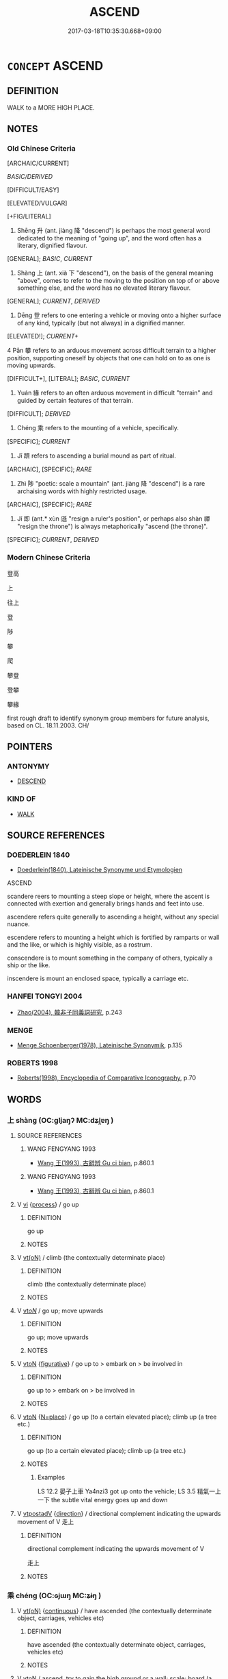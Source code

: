 # -*- mode: mandoku-tls-view -*-
#+TITLE: ASCEND
#+DATE: 2017-03-18T10:35:30.668+09:00        
#+STARTUP: content
* =CONCEPT= ASCEND
:PROPERTIES:
:CUSTOM_ID: uuid-7bba3edc-7d1e-4a79-9f3b-35418aec9f80
:SYNONYM+:  CLIMB
:SYNONYM+:  CLIMB
:SYNONYM+:  GO UP/UPWARD
:SYNONYM+:  MOVE UP/UPWARD
:SYNONYM+:  RISE (UP)
:SYNONYM+:  CLAMBER (UP)
:SYNONYM+:  MOUNT
:SYNONYM+:  SCALE
:TR_ZH: 往上
:TR_OCH: 升／上
:END:
** DEFINITION

WALK to a MORE HIGH PLACE.

** NOTES

*** Old Chinese Criteria
[ARCHAIC/CURRENT]

[[BASIC/DERIVED]]

[DIFFICULT/EASY]

[ELEVATED/VULGAR]

[+FIG/LITERAL]

1. Shēng 升 (ant. jiàng 降 "descend") is perhaps the most general word dedicated to the meaning of "going up", and the word often has a literary, dignified flavour.

[GENERAL]; [[BASIC]], [[CURRENT]]

2. Shàng 上 (ant. xià 下 "descend"), on the basis of the general meaning "above", comes to refer to the moving to the position on top of or above something else, and the word has no elevated literary flavour.

[GENERAL]; [[CURRENT]], [[DERIVED]]

3. Dēng 登 refers to one entering a vehicle or moving onto a higher surface of any kind, typically (but not always) in a dignified manner.

[ELEVATED!]; [[CURRENT+]]

4 Pān 攀 refers to an arduous movement across difficult terrain to a higher position, supporting oneself by objects that one can hold on to as one is moving upwards.

[DIFFICULT+], [LITERAL]; [[BASIC]], [[CURRENT]]

5. Yuán 緣 refers to an often arduous movement in difficult "terrain" and guided by certain features of that terrain.

[DIFFICULT]; [[DERIVED]]

6. Chéng 乘 refers to the mounting of a vehicle, specifically.

[SPECIFIC]; [[CURRENT]]

7. Jī 躋 refers to ascending a burial mound as part of ritual.

[ARCHAIC], [SPECIFIC]; [[RARE]]

8. Zhì 陟 "poetic: scale a mountain" (ant. jiàng 降 "descend") is a rare archaising words with highly restricted usage.

[ARCHAIC], [SPECIFIC]; [[RARE]]

9. Jí 即 (ant.* xùn 遜 "resign a ruler's position", or perhaps also shàn 禪 "resign the throne") is always metaphorically "ascend (the throne)".

[SPECIFIC]; [[CURRENT]], [[DERIVED]]

*** Modern Chinese Criteria
登高

上

往上

登

陟

攀

爬

攀登

登攀

攀緣

first rough draft to identify synonym group members for future analysis, based on CL. 18.11.2003. CH/

** POINTERS
*** ANTONYMY
 - [[tls:concept:DESCEND][DESCEND]]

*** KIND OF
 - [[tls:concept:WALK][WALK]]

** SOURCE REFERENCES
*** DOEDERLEIN 1840
 - [[cite:DOEDERLEIN-1840][Doederlein(1840), Lateinische Synonyme und Etymologien]]

ASCEND

scandere reers to mounting a steep slope or height, where the ascent is connected with exertion and generally brings hands and feet into use.

ascendere refers quite generally to ascending a height, without any special nuance.

escendere refers to mounting a height which is fortified by ramparts or wall and the like, or which is highly visible, as a rostrum.

conscendere is to mount something in the company of others, typically a ship or the like.

inscendere is mount an enclosed space, typically a carriage etc.

*** HANFEI TONGYI 2004
 - [[cite:HANFEI-TONGYI-2004][Zhao(2004), 韓非子同義詞研究]], p.243

*** MENGE
 - [[cite:MENGE][Menge Schoenberger(1978), Lateinische Synonymik]], p.135

*** ROBERTS 1998
 - [[cite:ROBERTS-1998][Roberts(1998), Encyclopedia of Comparative Iconography]], p.70

** WORDS
   :PROPERTIES:
   :VISIBILITY: children
   :END:
*** 上 shàng (OC:ɡljaŋʔ MC:dʑi̯ɐŋ )
:PROPERTIES:
:CUSTOM_ID: uuid-206c6f24-46e2-488f-afce-3376b5ef6ce5
:Char+: 上(1,2/3) 
:GY_IDS+: uuid-fc35f1ab-8ee0-40ff-afa4-1a39dd1ac369
:PY+: shàng     
:OC+: ɡljaŋʔ     
:MC+: dʑi̯ɐŋ     
:END: 
**** SOURCE REFERENCES
***** WANG FENGYANG 1993
 - [[cite:WANG-FENGYANG-1993][Wang 王(1993), 古辭辨 Gu ci bian]], p.860.1

***** WANG FENGYANG 1993
 - [[cite:WANG-FENGYANG-1993][Wang 王(1993), 古辭辨 Gu ci bian]], p.860.1

**** V [[tls:syn-func::#uuid-c20780b3-41f9-491b-bb61-a269c1c4b48f][vi]] {[[tls:sem-feat::#uuid-da12432d-7ed6-4864-b7e5-4bb8eafe44b4][process]]} / go up
:PROPERTIES:
:CUSTOM_ID: uuid-b238c711-aeb2-414d-95bd-a48d59896477
:END:
****** DEFINITION

go up

****** NOTES

**** V [[tls:syn-func::#uuid-e64a7a95-b54b-4c94-9d6d-f55dbf079701][vt(oN)]] / climb (the contextually determinate place)
:PROPERTIES:
:CUSTOM_ID: uuid-d32e1521-3822-4e29-a5aa-1e0640a96249
:END:
****** DEFINITION

climb (the contextually determinate place)

****** NOTES

**** V [[tls:syn-func::#uuid-53cee9f8-4041-45e5-ae55-f0bfdec33a11][vt/oN/]] / go up; move upwards
:PROPERTIES:
:CUSTOM_ID: uuid-4d2b8bbc-40e9-4be1-9990-66ae98fb452f
:WARRING-STATES-CURRENCY: 4
:END:
****** DEFINITION

go up; move upwards

****** NOTES

**** V [[tls:syn-func::#uuid-fbfb2371-2537-4a99-a876-41b15ec2463c][vtoN]] {[[tls:sem-feat::#uuid-2e48851c-928e-40f0-ae0d-2bf3eafeaa17][figurative]]} / go up to > embark on > be involved in
:PROPERTIES:
:CUSTOM_ID: uuid-e63532a3-f04d-4932-a876-7e4667de06a1
:END:
****** DEFINITION

go up to > embark on > be involved in

****** NOTES

**** V [[tls:syn-func::#uuid-fbfb2371-2537-4a99-a876-41b15ec2463c][vtoN]] {[[tls:sem-feat::#uuid-83f3fdd7-af64-4c8f-b156-bb6a0e761030][N=place]]} / go up (to a certain elevated place); climb up (a tree etc.)
:PROPERTIES:
:CUSTOM_ID: uuid-3ba468cc-ccd1-4fb9-9f6e-7f49cca8a45a
:WARRING-STATES-CURRENCY: 5
:END:
****** DEFINITION

go up (to a certain elevated place); climb up (a tree etc.)

****** NOTES

******* Examples
LS 12.2 晏子上車 Ya4nzi3 got up onto the vehicle; LS 3.5 精氣一上一下 the subtle vital energy goes up and down

**** V [[tls:syn-func::#uuid-ced04f27-6f22-4b3a-a2f4-fe609708340d][vtpostadV]] {[[tls:sem-feat::#uuid-9fe88d7d-3165-4402-a3f9-d9d6d511ad5b][direction]]} / directional complement indicating the upwards movement of V  走上
:PROPERTIES:
:CUSTOM_ID: uuid-c2920415-9fd2-4bfa-9056-60f810505375
:END:
****** DEFINITION

directional complement indicating the upwards movement of V 

 走上

****** NOTES

*** 乘 chéng (OC:ɢjɯŋ MC:ʑɨŋ )
:PROPERTIES:
:CUSTOM_ID: uuid-1a0b48b6-140d-4975-af98-e3c15eba08ec
:Char+: 乘(4,9/10) 
:GY_IDS+: uuid-e657b5a9-7a31-4c31-ace7-22d797685fc9
:PY+: chéng     
:OC+: ɢjɯŋ     
:MC+: ʑɨŋ     
:END: 
**** V [[tls:syn-func::#uuid-e64a7a95-b54b-4c94-9d6d-f55dbf079701][vt(oN)]] {[[tls:sem-feat::#uuid-1e331347-13e3-42a1-a1a8-8e4404f03509][continuous]]} / have ascended (the contextually determinate object, carriages, vehicles etc)
:PROPERTIES:
:CUSTOM_ID: uuid-d07ff039-50e0-47fd-8e7c-2e45f4d28c08
:END:
****** DEFINITION

have ascended (the contextually determinate object, carriages, vehicles etc)

****** NOTES

**** V [[tls:syn-func::#uuid-fbfb2371-2537-4a99-a876-41b15ec2463c][vtoN]] / ascend, try to gain the high ground or a wall; scale; board (a boat)
:PROPERTIES:
:CUSTOM_ID: uuid-9023c609-1fd6-4358-baa6-d14c014e848e
:WARRING-STATES-CURRENCY: 4
:END:
****** DEFINITION

ascend, try to gain the high ground or a wall; scale; board (a boat)

****** NOTES

******* Examples
LS 20.3 晏子援綏而乘 using the cord for getting up on a vehicle, Ya4nzi3 got into the vehicle; HF 10.6.118: 乘晉陽之乘 tried to climb the city walls of Ji4nya2ng

**** V [[tls:syn-func::#uuid-fbfb2371-2537-4a99-a876-41b15ec2463c][vtoN]] {[[tls:sem-feat::#uuid-1e331347-13e3-42a1-a1a8-8e4404f03509][continuous]]} / have ascended > ride in (a vehicle, a boat)
:PROPERTIES:
:CUSTOM_ID: uuid-f65e393f-85ba-4be4-bf13-2c83d20fb6dc
:END:
****** DEFINITION

have ascended > ride in (a vehicle, a boat)

****** NOTES

**** V [[tls:syn-func::#uuid-fbfb2371-2537-4a99-a876-41b15ec2463c][vtoN]] {[[tls:sem-feat::#uuid-fac754df-5669-4052-9dda-6244f229371f][causative]]} / cause to get up onto a vehicle
:PROPERTIES:
:CUSTOM_ID: uuid-e3ddfe63-d180-43db-9c16-280e7cb9dbbd
:END:
****** DEFINITION

cause to get up onto a vehicle

****** NOTES

*** 升 shēng (OC:qhljɯŋ MC:ɕɨŋ )
:PROPERTIES:
:CUSTOM_ID: uuid-f7ebc637-1b08-4027-9a80-98cee2fd3111
:Char+: 升(24,2/4) 
:GY_IDS+: uuid-20708d88-c48d-40bf-97ab-23214171e532
:PY+: shēng     
:OC+: qhljɯŋ     
:MC+: ɕɨŋ     
:END: 
**** V [[tls:syn-func::#uuid-c20780b3-41f9-491b-bb61-a269c1c4b48f][vi]] {[[tls:sem-feat::#uuid-f55cff2f-f0e3-4f08-a89c-5d08fcf3fe89][act]]} / go up
:PROPERTIES:
:CUSTOM_ID: uuid-666f6c8c-d430-4216-9fc0-bbcfee2eee23
:WARRING-STATES-CURRENCY: 4
:END:
****** DEFINITION

go up

****** NOTES

**** V [[tls:syn-func::#uuid-fbfb2371-2537-4a99-a876-41b15ec2463c][vtoN]] / rise up; scale up; go up; go up to
:PROPERTIES:
:CUSTOM_ID: uuid-d357b4bb-33e9-46cc-b66e-c8a90081dffa
:WARRING-STATES-CURRENCY: 5
:END:
****** DEFINITION

rise up; scale up; go up; go up to

****** NOTES

******* Nuance
This is an elevated slightly archaic word to use in Warring States times.

******* Examples
GONG Zhuang 13.04; ssj: 1571; tr. Malmqvist 1971: 132 莊公升壇， Duke Juang ascended the raised platform 

CC, jiutan, yuanyou, sbby 537 升縣圃以眩滅。 Ascended the Hanging Garden, whose brightness blinded me.

**** V [[tls:syn-func::#uuid-fbfb2371-2537-4a99-a876-41b15ec2463c][vtoN]] {[[tls:sem-feat::#uuid-988c2bcf-3cdd-4b9e-b8a4-615fe3f7f81e][passive]]} / be scaled, be ascended
:PROPERTIES:
:CUSTOM_ID: uuid-b159c877-f849-4223-8fa2-b7734849aa6d
:WARRING-STATES-CURRENCY: 2
:END:
****** DEFINITION

be scaled, be ascended

****** NOTES

*** 即 jí (OC:tsɯɡ MC:tsɨk )
:PROPERTIES:
:CUSTOM_ID: uuid-90e545a9-df28-4ce4-91f2-5091413b4135
:Char+: 即(26,5/7) 
:GY_IDS+: uuid-9c207839-c526-42a5-bbd1-48637a0927c8
:PY+: jí     
:OC+: tsɯɡ     
:MC+: tsɨk     
:END: 
**** V [[tls:syn-func::#uuid-fbfb2371-2537-4a99-a876-41b15ec2463c][vtoN]] / accede to, move (up) into, ascend (throne)
:PROPERTIES:
:CUSTOM_ID: uuid-dab3da89-7679-49c5-a170-215f3c8cc243
:WARRING-STATES-CURRENCY: 4
:END:
****** DEFINITION

accede to, move (up) into, ascend (throne)

****** NOTES

******* Nuance
In this meaning the word is largely limited to idiomatic contexts with wèi 位烢 osition �. Maybe this word does not really belong in this series because what motivates the reading 浾 scend � is perhaps mainly English idiom.

******* Examples
CQ Xuan 1.1 (608 B.C.); Y:645; W:476; tr. Legge 285

 元年春王正月， In his first year, in spring, in the king's first month,

 公即位。 the duke came to the (vacant) seat.[CA]

*** 攀 pān (OC:phraan MC:phɣan )
:PROPERTIES:
:CUSTOM_ID: uuid-c2676e37-eff8-4010-a1be-f6fa36fa3576
:Char+: 攀(64,15/19) 
:GY_IDS+: uuid-3b6ed8cc-207e-4d5e-916d-fb1793c45596
:PY+: pān     
:OC+: phraan     
:MC+: phɣan     
:END: 
**** V [[tls:syn-func::#uuid-e64a7a95-b54b-4c94-9d6d-f55dbf079701][vt(oN)]] / pull oneself up (by clinging to a heavy object) and climb up
:PROPERTIES:
:CUSTOM_ID: uuid-0364bbf2-cfb5-4f3b-9d20-23291bc1b9bd
:END:
****** DEFINITION

pull oneself up (by clinging to a heavy object) and climb up

****** NOTES

**** V [[tls:syn-func::#uuid-fbfb2371-2537-4a99-a876-41b15ec2463c][vtoN]] / climb up to with difficulty, typically - but not always - by holding onto something as support
:PROPERTIES:
:CUSTOM_ID: uuid-6c4307b0-3f00-496c-9590-b9fd0372d58d
:WARRING-STATES-CURRENCY: 5
:END:
****** DEFINITION

climb up to with difficulty, typically - but not always - by holding onto something as support

****** NOTES

******* Examples
CC, jiusi, zaoe, sbby 558 攀天階兮下視， I climb the Stair of Heaven and look down below.

ZZ 9.335 鳥鵲之巢可攀援 one could climb up to the nests of magpies and peep in 

 而闚。 without disturbing them.

*** 昇 shēng (OC:qhljɯŋ MC:ɕɨŋ )
:PROPERTIES:
:CUSTOM_ID: uuid-520a148e-5163-4816-8064-9f45d3631374
:Char+: 昇(72,4/8) 
:GY_IDS+: uuid-9648e081-62f4-4f6a-94a6-501c223355c6
:PY+: shēng     
:OC+: qhljɯŋ     
:MC+: ɕɨŋ     
:END: 
**** V [[tls:syn-func::#uuid-fbfb2371-2537-4a99-a876-41b15ec2463c][vtoN]] / ascend, go up to
:PROPERTIES:
:CUSTOM_ID: uuid-369bdc38-adde-4e85-8e67-ab7bfcafc084
:END:
****** DEFINITION

ascend, go up to

****** NOTES

*** 爬 pá (OC:braa MC:bɣɛ )
:PROPERTIES:
:CUSTOM_ID: uuid-a87aec0d-dd20-495c-96c0-2e09959fbfe4
:Char+: 爬(87,4/8) 
:GY_IDS+: uuid-65800f68-bb35-49e6-9471-3ad01610bcac
:PY+: pá     
:OC+: braa     
:MC+: bɣɛ     
:END: 
**** V [[tls:syn-func::#uuid-fbfb2371-2537-4a99-a876-41b15ec2463c][vtoN]] / post-Han: climb
:PROPERTIES:
:CUSTOM_ID: uuid-c5bd4277-30d9-4a8e-afe8-f65dd6854f6e
:END:
****** DEFINITION

post-Han: climb

****** NOTES

*** 登 dēng (OC:tɯɯŋ MC:təŋ )
:PROPERTIES:
:CUSTOM_ID: uuid-a30bb333-b3a1-4ace-ba7b-c6c29e2b40b2
:Char+: 登(105,7/12) 
:GY_IDS+: uuid-0af73250-7be9-4621-8336-27b362c73bb4
:PY+: dēng     
:OC+: tɯɯŋ     
:MC+: təŋ     
:END: 
**** V [[tls:syn-func::#uuid-fed035db-e7bd-4d23-bd05-9698b26e38f9][vadN]] / ascending; travelling up; who have risen or ascended 登仙 "immortals who have risen up"
:PROPERTIES:
:CUSTOM_ID: uuid-4b46860e-2bff-4da4-94ad-d039cd82039c
:END:
****** DEFINITION

ascending; travelling up; who have risen or ascended 登仙 "immortals who have risen up"

****** NOTES

**** V [[tls:syn-func::#uuid-e64a7a95-b54b-4c94-9d6d-f55dbf079701][vt(oN)]] / ascend (often in a dignified way), go up
:PROPERTIES:
:CUSTOM_ID: uuid-0037c102-6314-4eb4-ae2c-f581815c52d6
:WARRING-STATES-CURRENCY: 5
:END:
****** DEFINITION

ascend (often in a dignified way), go up

****** NOTES

******* Nuance
This is the general polite word, which often refers to stairs leading to platforms or into buildings or halls.

**** V [[tls:syn-func::#uuid-739c24ae-d585-4fff-9ac2-2547b1050f16][vt+prep+N]] / ascend; climb up  (登乎)
:PROPERTIES:
:CUSTOM_ID: uuid-2404c510-6bfb-4d26-b5fa-4bdb876391a3
:END:
****** DEFINITION

ascend; climb up  (登乎)

****** NOTES

**** V [[tls:syn-func::#uuid-fbfb2371-2537-4a99-a876-41b15ec2463c][vtoN]] / climb up, go up; also by flying: 豋天 "rise to Heaven".
:PROPERTIES:
:CUSTOM_ID: uuid-b4dd34c3-21c7-4261-a40b-f3df737558d4
:WARRING-STATES-CURRENCY: 5
:END:
****** DEFINITION

climb up, go up; also by flying: 豋天 "rise to Heaven".

****** NOTES

******* Nuance
This is the general polite word, which often refers to stairs leading to platforms or into buildings or halls.

******* Examples
MENG 7A24 孔子登東山而小魯，登泰山而小天下。 When he ascended the Eastern Mount, Confucius felt that Lu was small,and when he ascended Mount Tai, he felt that the Empire was small.

**** V [[tls:syn-func::#uuid-fbfb2371-2537-4a99-a876-41b15ec2463c][vtoN]] {[[tls:sem-feat::#uuid-2e48851c-928e-40f0-ae0d-2bf3eafeaa17][figurative]]} / rise to the level of > reach the level of (such as a rank, position, etc.)
:PROPERTIES:
:CUSTOM_ID: uuid-c13e2b9f-a812-4c07-9502-dcf5ed73992e
:END:
****** DEFINITION

rise to the level of > reach the level of (such as a rank, position, etc.)

****** NOTES

**** V [[tls:syn-func::#uuid-739c24ae-d585-4fff-9ac2-2547b1050f16][vt+prep+N]] {[[tls:sem-feat::#uuid-fac754df-5669-4052-9dda-6244f229371f][causative]]} / be put up on
:PROPERTIES:
:CUSTOM_ID: uuid-da75d0bf-f291-4dd4-aa56-76d810fcfaa4
:END:
****** DEFINITION

be put up on

****** NOTES

*** 緣 yuàn (OC:k-lons MC:jiɛn )
:PROPERTIES:
:CUSTOM_ID: uuid-3dc44dae-72db-41d4-8305-68d2336c58cb
:Char+: 緣(120,9/15) 
:GY_IDS+: uuid-877d9909-7ea7-4d84-9db5-6ef2da3ed512
:PY+: yuàn     
:OC+: k-lons     
:MC+: jiɛn     
:END: 
**** V [[tls:syn-func::#uuid-fbfb2371-2537-4a99-a876-41b15ec2463c][vtoN]] / climb (a tree)　緣木
:PROPERTIES:
:CUSTOM_ID: uuid-ddf88a8d-5c70-4233-9075-10a982e08d12
:WARRING-STATES-CURRENCY: 2
:END:
****** DEFINITION

climb (a tree)　緣木

****** NOTES

******* Examples
HF 32.27:01; jiaoshi 498; jishi 643; shiping 1117; jiaozhu 384

 趙主父令工施鉤梯 King Wu3li2ng of Zha4o, styled Zhu3fu3 ordered his workers to use a scaling ladder

 而緣播吾， to climb mount Po2wu2

 刻疏人跡其上， for the purpose of carving a human footprint into the rock, [CA]

*** 躋 jī (OC:MC:tsei )
:PROPERTIES:
:CUSTOM_ID: uuid-6f23caf6-c857-47d2-88ba-443a65c1dc22
:Char+: 躋(157,14/21) 
:GY_IDS+: uuid-b60acc37-d5c9-4dc5-a4e2-45e04ede2ffe
:PY+: jī     
:MC+: tsei     
:END: 
**** V [[tls:syn-func::#uuid-c20780b3-41f9-491b-bb61-a269c1c4b48f][vi]] {[[tls:sem-feat::#uuid-f55cff2f-f0e3-4f08-a89c-5d08fcf3fe89][act]]} / to ascend
:PROPERTIES:
:CUSTOM_ID: uuid-1b7a8c52-f76e-444d-88f1-bcf40fac0a27
:END:
****** DEFINITION

to ascend

****** NOTES

**** V [[tls:syn-func::#uuid-fbfb2371-2537-4a99-a876-41b15ec2463c][vtoN]] / ascend ceremoniously
:PROPERTIES:
:CUSTOM_ID: uuid-03b07188-5f9e-4018-925f-72d0eb8d6cab
:REGISTER: 2
:WARRING-STATES-CURRENCY: 2
:END:
****** DEFINITION

ascend ceremoniously

****** NOTES

******* Examples
YI

SHI 154. 躋彼公堂， and ascend to that public Hall;

SHI 189.4 君子攸躋。 - thus is the lord where he ascends.[CA]

*** 陟 zhì (OC:tɯɡ MC:ʈɨk )
:PROPERTIES:
:CUSTOM_ID: uuid-f9676c53-60c1-4c9d-886e-2b9e2d7ef373
:Char+: 陟(170,7/10) 
:GY_IDS+: uuid-5b91199c-4aa7-4690-beb7-72148a324b5b
:PY+: zhì     
:OC+: tɯɡ     
:MC+: ʈɨk     
:END: 
**** V [[tls:syn-func::#uuid-fbfb2371-2537-4a99-a876-41b15ec2463c][vtoN]] / poetic, archaic: scale, ascend (mountain)
:PROPERTIES:
:CUSTOM_ID: uuid-45dc829c-7ce7-4c23-8cef-3ec5f8bc9e13
:REGISTER: 2
:WARRING-STATES-CURRENCY: 3
:END:
****** DEFINITION

poetic, archaic: scale, ascend (mountain)

****** NOTES

******* Examples
SHI 169 陟彼北山 we ascend that Northern Mountain

SHU 0010 汝陟帝位 do you ascend to the emperor`s high position (the throne).

*** 陵 líng (OC:b-rɯŋ MC:lɨŋ )
:PROPERTIES:
:CUSTOM_ID: uuid-5f72e332-82d3-4917-a624-2b31a36850e4
:Char+: 陵(170,8/11) 
:GY_IDS+: uuid-36816196-f290-4142-bf0c-eb83330eb6f7
:PY+: líng     
:OC+: b-rɯŋ     
:MC+: lɨŋ     
:END: 
**** V [[tls:syn-func::#uuid-fbfb2371-2537-4a99-a876-41b15ec2463c][vtoN]] / ascend; go right up to; scale, climb up
:PROPERTIES:
:CUSTOM_ID: uuid-4257b5ac-88a7-48b3-9107-363d07776bba
:END:
****** DEFINITION

ascend; go right up to; scale, climb up

****** NOTES

*** 階 jiē (OC:kriid MC:kɣɛi )
:PROPERTIES:
:CUSTOM_ID: uuid-0c0be612-12ae-4208-bb40-1239927f09f2
:Char+: 階(170,9/12) 
:GY_IDS+: uuid-7f142660-483d-498a-8b4e-fa148d323dcc
:PY+: jiē     
:OC+: kriid     
:MC+: kɣɛi     
:END: 
**** V [[tls:syn-func::#uuid-fbfb2371-2537-4a99-a876-41b15ec2463c][vtoN]] {[[tls:sem-feat::#uuid-988c2bcf-3cdd-4b9e-b8a4-615fe3f7f81e][passive]]} / be ascended (不可階而升)
:PROPERTIES:
:CUSTOM_ID: uuid-7a1de0a2-21e2-4976-bd32-0166ccb276ee
:END:
****** DEFINITION

be ascended (不可階而升)

****** NOTES

*** 隮 jī (OC:MC:tsei )
:PROPERTIES:
:CUSTOM_ID: uuid-b4c3f8b7-d717-47da-8924-19670db431ed
:Char+: 隮(170,14/17) 
:GY_IDS+: uuid-df03cbf9-1c79-4583-b7cb-76a3af8c7b9d
:PY+: jī     
:MC+: tsei     
:END: 
**** V [[tls:syn-func::#uuid-c20780b3-41f9-491b-bb61-a269c1c4b48f][vi]] {[[tls:sem-feat::#uuid-f55cff2f-f0e3-4f08-a89c-5d08fcf3fe89][act]]} / to ascend
:PROPERTIES:
:CUSTOM_ID: uuid-f4b535b3-f8c3-4de5-a41e-4d22652d8893
:WARRING-STATES-CURRENCY: 2
:END:
****** DEFINITION

to ascend

****** NOTES

******* Examples
SHU 0168 

 太史秉書 The grand scribe held the document

 由賓階隮 and ascended by the guests` staircase. [CA]

SJ 24/1194-1195 地氣上隮，天氣下降， [CA]

*** 上來 shànglái (OC:ɡljaŋʔ m-rɯɯ MC:dʑi̯ɐŋ ləi )
:PROPERTIES:
:CUSTOM_ID: uuid-676142a6-62dc-443d-bc10-d3e2deef1bde
:Char+: 上(1,2/3) 來(9,6/8) 
:GY_IDS+: uuid-fc35f1ab-8ee0-40ff-afa4-1a39dd1ac369 uuid-9ef8de95-a9bb-45e9-a9eb-4ba693fb26c6
:PY+: shàng lái    
:OC+: ɡljaŋʔ m-rɯɯ    
:MC+: dʑi̯ɐŋ ləi    
:END: 
**** V [[tls:syn-func::#uuid-806f4845-d7f7-4689-8a2a-f8f8ffa77eec][VPtpostadV]] {[[tls:sem-feat::#uuid-9fe88d7d-3165-4402-a3f9-d9d6d511ad5b][direction]]} / complex directional complement indicating the upward movement of V, as well as the movement towards...
:PROPERTIES:
:CUSTOM_ID: uuid-78f5fe26-15ea-4495-8040-f5dff131ca3f
:END:
****** DEFINITION

complex directional complement indicating the upward movement of V, as well as the movement towards to the speaker 

 走上來 come running up (towards the speaker)

****** NOTES

*** 上昇 shàngshēng (OC:ɡljaŋʔ qhljɯŋ MC:dʑi̯ɐŋ ɕɨŋ )
:PROPERTIES:
:CUSTOM_ID: uuid-00bcd234-7c92-4a4a-883d-613e9942fe28
:Char+: 上(1,2/3) 昇(72,4/8) 
:GY_IDS+: uuid-fc35f1ab-8ee0-40ff-afa4-1a39dd1ac369 uuid-9648e081-62f4-4f6a-94a6-501c223355c6
:PY+: shàng shēng    
:OC+: ɡljaŋʔ qhljɯŋ    
:MC+: dʑi̯ɐŋ ɕɨŋ    
:END: 
**** V [[tls:syn-func::#uuid-98f2ce75-ae37-4667-90ff-f418c4aeaa33][VPtoN]] / ascend
:PROPERTIES:
:CUSTOM_ID: uuid-3c9c55e4-db2a-4a79-8093-3f98a5c344a2
:END:
****** DEFINITION

ascend

****** NOTES

*** 升仙 shēngxiān (OC:qhljɯŋ sen MC:ɕɨŋ siɛn )
:PROPERTIES:
:CUSTOM_ID: uuid-ececef29-9e6f-4581-801d-fafcd4c4d1b3
:Char+: 升(24,2/4) 仙(9,3/5) 
:GY_IDS+: uuid-20708d88-c48d-40bf-97ab-23214171e532 uuid-9b2085ff-7bf4-4750-a572-e6bed49370cd
:PY+: shēng xiān    
:OC+: qhljɯŋ sen    
:MC+: ɕɨŋ siɛn    
:END: 
**** V [[tls:syn-func::#uuid-091af450-64e0-4b82-98a2-84d0444b6d19][VPi]] {[[tls:sem-feat::#uuid-f2783e17-b4a1-4e3b-8b47-6a579c6e1eb6][resultative]]} / rise up so as to V 升仙 "rise up so as to become an immortal"
:PROPERTIES:
:CUSTOM_ID: uuid-08fb5684-56f9-41b2-bdbd-864667c63f88
:WARRING-STATES-CURRENCY: 3
:END:
****** DEFINITION

rise up so as to V 升仙 "rise up so as to become an immortal"

****** NOTES

*** 攀緣 pānyuán (OC:phraan k-lon MC:phɣan jiɛn )
:PROPERTIES:
:CUSTOM_ID: uuid-846e235d-7d07-474b-8d79-1cf2f3b07918
:Char+: 攀(64,15/19) 緣(120,9/15) 
:GY_IDS+: uuid-3b6ed8cc-207e-4d5e-916d-fb1793c45596 uuid-befa831f-1ff5-40fc-a976-2cec5de2bc45
:PY+: pān yuán    
:OC+: phraan k-lon    
:MC+: phɣan jiɛn    
:END: 
**** SOURCE REFERENCES
***** HYDCD(RED)
, p.3785a

**** V [[tls:syn-func::#uuid-091af450-64e0-4b82-98a2-84d0444b6d19][VPi]] {[[tls:sem-feat::#uuid-f55cff2f-f0e3-4f08-a89c-5d08fcf3fe89][act]]} / climb up by holding on to something (SANGUOZHI)
:PROPERTIES:
:CUSTOM_ID: uuid-2b3ce022-cc9d-4685-9054-98087ae51508
:END:
****** DEFINITION

climb up by holding on to something (SANGUOZHI)

****** NOTES

*** 登陟 dēngzhì (OC:tɯɯŋ tɯɡ MC:təŋ ʈɨk )
:PROPERTIES:
:CUSTOM_ID: uuid-1bacf6bc-a185-4f8d-8e9d-7948f6c64537
:Char+: 登(105,7/12) 陟(170,7/10) 
:GY_IDS+: uuid-0af73250-7be9-4621-8336-27b362c73bb4 uuid-5b91199c-4aa7-4690-beb7-72148a324b5b
:PY+: dēng zhì    
:OC+: tɯɯŋ tɯɡ    
:MC+: təŋ ʈɨk    
:END: 
**** V [[tls:syn-func::#uuid-98f2ce75-ae37-4667-90ff-f418c4aeaa33][VPtoN]] / ascend, climb up
:PROPERTIES:
:CUSTOM_ID: uuid-d92fda65-22ba-4b87-96c2-295b5be94830
:END:
****** DEFINITION

ascend, climb up

****** NOTES

*** 車 chē (OC:khlja MC:tɕhɣɛ ) / 車 jū (OC:kla MC:ki̯ɤ )
:PROPERTIES:
:CUSTOM_ID: uuid-229aa3e3-f308-466b-9324-7cfad632cd66
:Char+: 車(159,0/7) 
:Char+: 車(159,0/7) 
:GY_IDS+: uuid-79159b72-6954-4ebd-a7e4-1bc6864d9e26
:PY+: chē     
:OC+: khlja     
:MC+: tɕhɣɛ     
:GY_IDS+: uuid-2211f8fc-143b-42df-92ea-6e3f14d9033f
:PY+: jū     
:OC+: kla     
:MC+: ki̯ɤ     
:END: 
**** V [[tls:syn-func::#uuid-c20780b3-41f9-491b-bb61-a269c1c4b48f][vi]] {[[tls:sem-feat::#uuid-f55cff2f-f0e3-4f08-a89c-5d08fcf3fe89][act]]} / ZGC: ascend a vehicle
:PROPERTIES:
:CUSTOM_ID: uuid-6a2a5582-f135-4a6d-b87e-4794c947c334
:END:
****** DEFINITION

ZGC: ascend a vehicle

****** NOTES

** BIBLIOGRAPHY
bibliography:../core/tlsbib.bib
